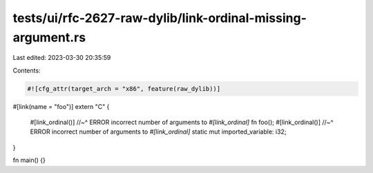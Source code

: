 tests/ui/rfc-2627-raw-dylib/link-ordinal-missing-argument.rs
============================================================

Last edited: 2023-03-30 20:35:59

Contents:

.. code-block:: rs

    #![cfg_attr(target_arch = "x86", feature(raw_dylib))]

#[link(name = "foo")]
extern "C" {
    #[link_ordinal()]
    //~^ ERROR incorrect number of arguments to `#[link_ordinal]`
    fn foo();
    #[link_ordinal()]
    //~^ ERROR incorrect number of arguments to `#[link_ordinal]`
    static mut imported_variable: i32;
}

fn main() {}


